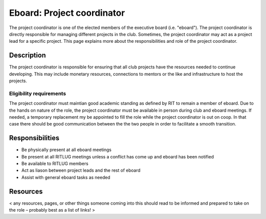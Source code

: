 Eboard: Project coordinator
===========================

The project coordinator is one of the elected members of the executive board
(i.e. "eboard"). The project coordinator is directly responsible for managing
different projects in the club. Sometimes, the project coordinator may act as a
project lead for a specific project. This page explains more about the
responsibilities and role of the project coordinator.


Description
-----------

The project coordinator is responsible for ensuring that all club projects have the resources needed to continue developing. This may include monetary resources, connections to mentors or the like and infrastructure to host the projects. 

Eligibility requirements
^^^^^^^^^^^^^^^^^^^^^^^^

The project coordinator must maintian good academic standing as defined by RIT to remain a member of eboard.
Due to the hands on nature of the role, the project coordinator must be available in person during club and eboard meetings. If needed, a temporary replacement my be appointed to fill the role while the project coordinator is out on coop. In that case there should be good communication between the the two people in order to facilitate a smooth transition.


Responsibilities
----------------

* Be physically present at all eboard meetings
* Be present at all RITLUG meetings unless a conflict has come up and eboard has been notified
* Be available to RITLUG members
* Act as liason between project leads and the rest of eboard
* Assist with general eboard tasks as needed

Resources
---------

< any resources, pages, or other things someone coming into this should read to
be informed and prepared to take on the role – probably best as a list of
links! >


